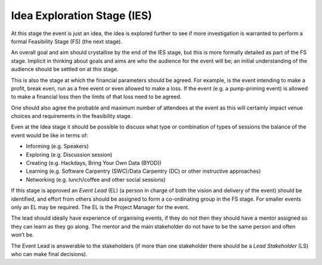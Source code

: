 .. _Idea-Explortation-Stage:

Idea Exploration Stage (IES)
----------------------------

At this stage the event is just an idea, the idea is explored further to see if more investigation is warranted to perform a formal Feasibility Stage (FS) (the next stage). 

An overall goal and aim should crystallise by the end of the IES stage, but this is more formally detailed as part of the FS stage. Implicit in thinking about goals and aims are who the audience for the event will be; an initial understanding of the audience should be settled on at this stage.

This is also the stage at which the financial parameters should be agreed. For example, is the event intending to make a profit, break even, run as a free event or even allowed to make a loss. If the event (e.g. a pump-priming event) is allowed to make a financial loss then the limits of that loss need to be agreed.  

One should also agree the probable and maximum number of attendees at the event as this will certainly impact venue choices and requirements in the feasibility stage.

Even at the Idea stage it should be possible to discuss what type or combination of types of sessions the balance of the event would be like in terms of:

* Informing (e.g. Speakers)
* Exploring (e.g. Discussion session)
* Creating (e.g. Hackdays, Bring Your Own Data (BYOD))
* Learning (e.g. Software Carpentry (SWC)/Data Carpentry (DC) or other instructive approaches)
* Networking (e.g. lunch/coffee and other social sessions)

If this stage is approved an *Event Lead* (EL) (a person in charge of both the vision and delivery of the event) should be identified, and effort from others should be assigned to form a co-ordinating group in the FS stage. For smaller events only an EL may be required. The EL is the Project Manager for the event.

The lead should ideally have experience of organising events, if they do not then they should have a mentor assigned so they can learn as they go along. The mentor and the main stakeholder do not have to be the same person and often won’t be.

The Event Lead is answerable to the stakeholders (if more than one stakeholder there should be a *Lead Stakeholder* (LS) who can make final decisions).

